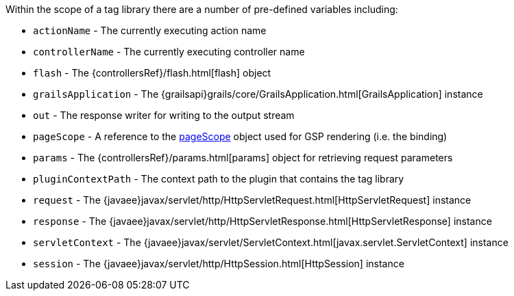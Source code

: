 Within the scope of a tag library there are a number of pre-defined variables including:

* `actionName` - The currently executing action name
* `controllerName` - The currently executing controller name
* `flash` - The {controllersRef}/flash.html[flash] object
* `grailsApplication` - The {grailsapi}grails/core/GrailsApplication.html[GrailsApplication] instance
* `out` - The response writer for writing to the output stream
* `pageScope` - A reference to the xref:../ref/Tag%20Libraries/pageScope.adoc[pageScope] object used for GSP rendering (i.e. the binding)
* `params` - The {controllersRef}/params.html[params] object for retrieving request parameters
* `pluginContextPath` - The context path to the plugin that contains the tag library
* `request` - The {javaee}javax/servlet/http/HttpServletRequest.html[HttpServletRequest] instance
* `response` - The {javaee}javax/servlet/http/HttpServletResponse.html[HttpServletResponse] instance
* `servletContext` - The {javaee}javax/servlet/ServletContext.html[javax.servlet.ServletContext] instance
* `session` - The {javaee}javax/servlet/http/HttpSession.html[HttpSession] instance
